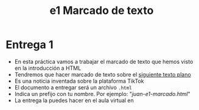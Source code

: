 #+OPTIONS: toc:nil
#+TITLE: e1 Marcado de texto

* Entrega 1
  - En esta práctica vamos a trabajar el marcado de texto que hemos
   visto en la introducción a HTML
  - Tendremos que hacer marcado de texto sobre el [[https://raw.githubusercontent.com/mpvdes/uah2223-sistemas-interactivos-red/main/practicas/e1/e1-marcado.txt][siguiente texto plano]]
  - Es una noticia inventada sobre la plataforma TikTok
  - El documento a entregar será un archivo =.html=
  - Indica un prefijo con tu nombre. Por ejemplo: "/juan-e1-marcado.html/"
  - La entrega la puedes hacer en el aula virtual en 
